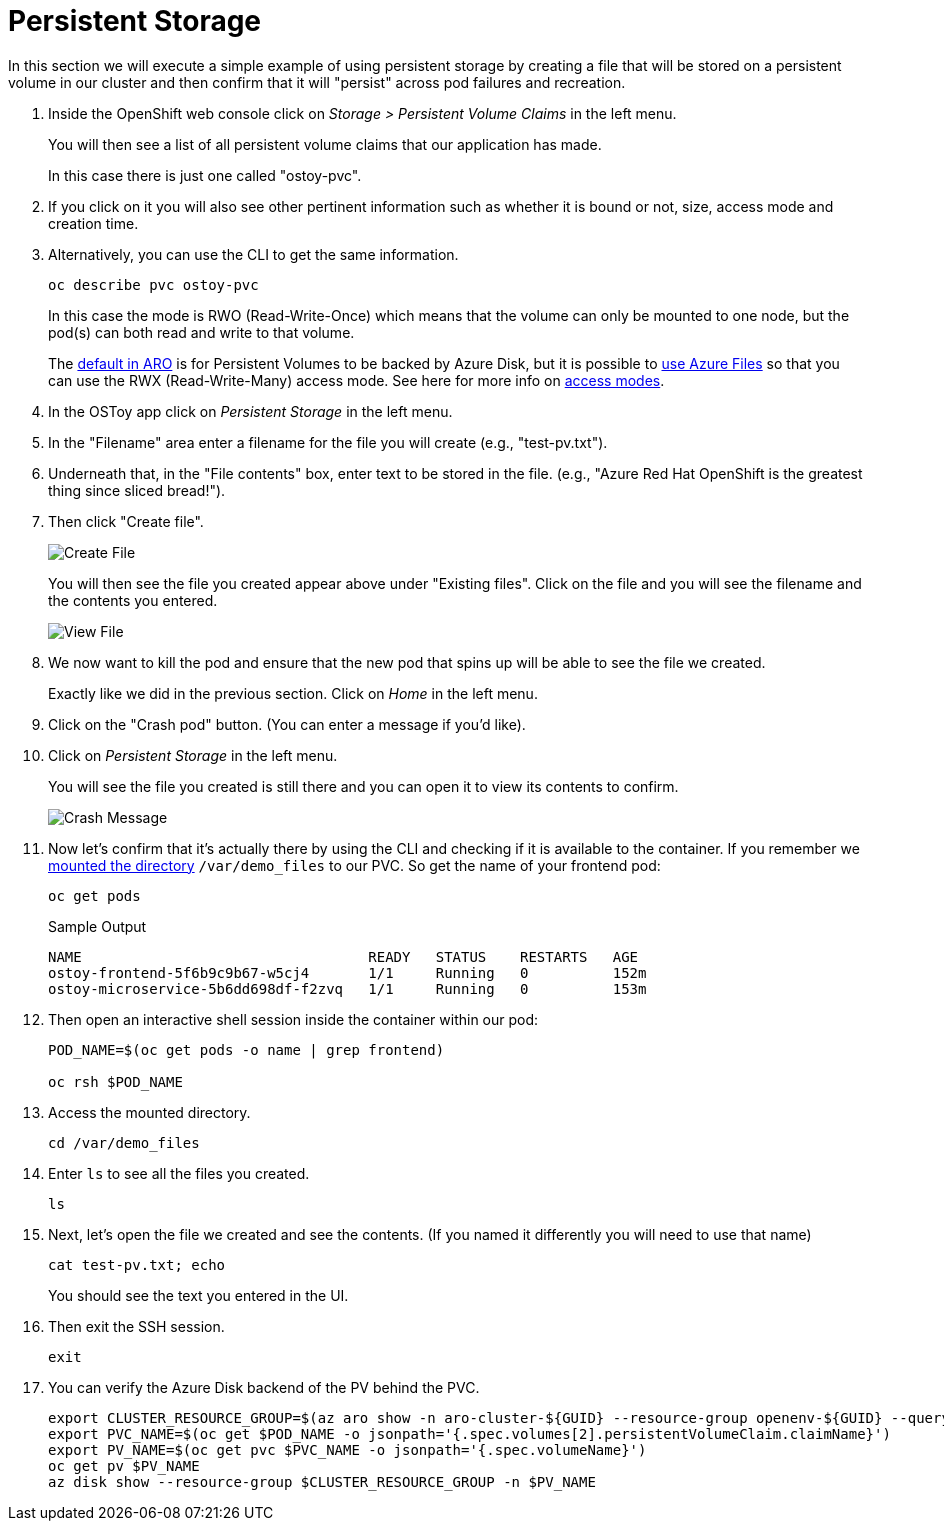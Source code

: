 = Persistent Storage

In this section we will execute a simple example of using persistent storage by creating a file that will be stored on a persistent volume in our cluster and then confirm that it will "persist" across pod failures and recreation.

. Inside the OpenShift web console click on _Storage > Persistent Volume Claims_ in the left menu.
+
You will then see a list of all persistent volume claims that our application has made.
+
In this case there is just one called "ostoy-pvc".

. If you click on it you will also see other pertinent information such as whether it is bound or not, size, access mode and creation time.

. Alternatively, you can use the CLI to get the same information.
+
[source,sh,role=execute]
----
oc describe pvc ostoy-pvc
----
+
In this case the mode is RWO (Read-Write-Once) which means that the volume can only be mounted to one node, but the pod(s) can both read and write to that volume.
+
The link:++https://docs.microsoft.com/en-us/azure/openshift/openshift-faq#can-we-choose-any-persistent-storage-solution--like-ocs++[default in ARO] is for Persistent Volumes to be backed by Azure Disk, but it is possible to https://docs.openshift.com/container-platform/latest/storage/persistent_storage/persistent-storage-azure-file.html[use Azure Files] so that you can use the RWX (Read-Write-Many) access mode.
See here for more info on https://docs.openshift.com/container-platform/latest/storage/understanding-persistent-storage.html#pv-access-modes_understanding-persistent-storage[access modes].

. In the OSToy app click on _Persistent Storage_ in the left menu.

. In the "Filename" area enter a filename for the file you will create (e.g., "test-pv.txt").

. Underneath that, in the "File contents" box, enter text to be stored in the file.
(e.g., "Azure Red Hat OpenShift is the greatest thing since sliced bread!").

. Then click "Create file".
+
image::media/managedlab/17-ostoy-createfile.png[Create File]
+
You will then see the file you created appear above under "Existing files".
Click on the file and you will see the filename and the contents you entered.
+
image::media/managedlab/18-ostoy-viewfile.png[View File]

. We now want to kill the pod and ensure that the new pod that spins up will be able to see the file we created.
+
Exactly like we did in the previous section. Click on _Home_ in the left menu.

. Click on the "Crash pod" button.
(You can enter a message if you'd like).

. Click on _Persistent Storage_ in the left menu.
+
You will see the file you created is still there and you can open it to view its contents to confirm.
+
image::media/managedlab/19-ostoy-existingfile.png[Crash Message]

. Now let's confirm that it's actually there by using the CLI and checking if it is available to the container.
If you remember we https://github.com/microsoft/aroworkshop/blob/master/yaml/ostoy-frontend-deployment.yaml#L50[mounted the directory] `/var/demo_files` to our PVC.
So get the name of your frontend pod:
+
[source,sh,role=execute]
----
oc get pods
----
+
.Sample Output
[source,text,options=nowrap]
----
NAME                                  READY   STATUS    RESTARTS   AGE
ostoy-frontend-5f6b9c9b67-w5cj4       1/1     Running   0          152m
ostoy-microservice-5b6dd698df-f2zvq   1/1     Running   0          153m
----

. Then open an interactive shell session inside the container within our pod:
+
[source,sh,role=execute]
----
POD_NAME=$(oc get pods -o name | grep frontend)

oc rsh $POD_NAME
----

. Access the mounted directory.
+
[source,sh,role=execute]
----
cd /var/demo_files
----

. Enter `ls` to see all the files you created.
+
[source,sh,role=execute]
----
ls
----

. Next, let's open the file we created and see the contents. (If you named it differently you will need to use that name)
+
[source,sh,role=execute]
----
cat test-pv.txt; echo
----
+
You should see the text you entered in the UI.

. Then exit the SSH session.
+
[source,sh,role=execute]
----
exit
----
 
. You can verify the Azure Disk backend of the PV behind the PVC.
+
[source,sh,role=execute]
----
export CLUSTER_RESOURCE_GROUP=$(az aro show -n aro-cluster-${GUID} --resource-group openenv-${GUID} --query clusterProfile.resourceGroupId -o tsv | rev | cut -d'/' -f-1 | rev)
export PVC_NAME=$(oc get $POD_NAME -o jsonpath='{.spec.volumes[2].persistentVolumeClaim.claimName}')
export PV_NAME=$(oc get pvc $PVC_NAME -o jsonpath='{.spec.volumeName}')
oc get pv $PV_NAME
az disk show --resource-group $CLUSTER_RESOURCE_GROUP -n $PV_NAME
----
+ 
